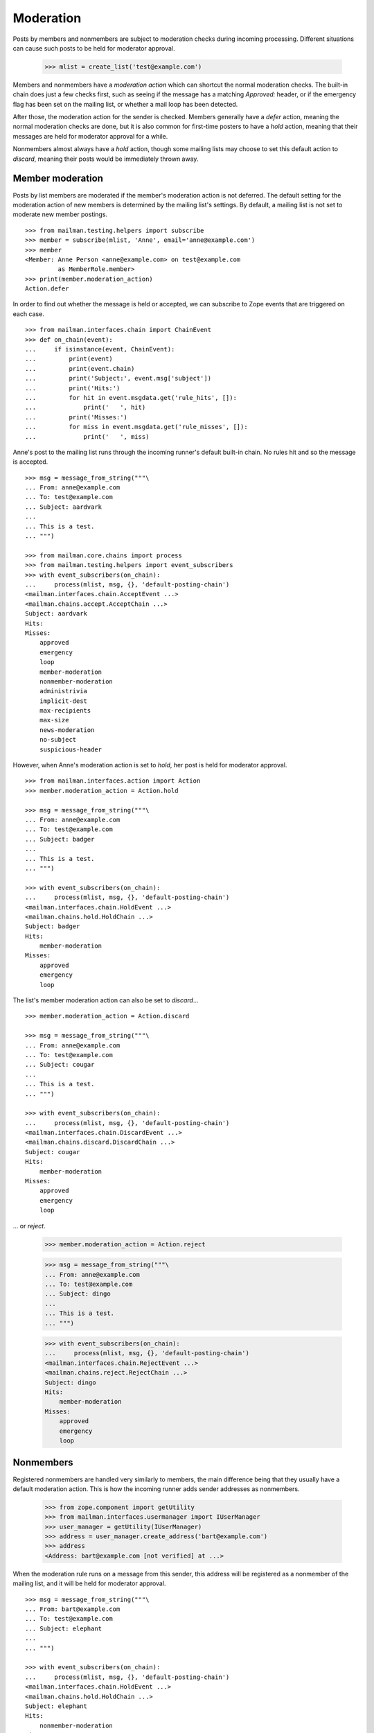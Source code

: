 ==========
Moderation
==========

Posts by members and nonmembers are subject to moderation checks during
incoming processing.  Different situations can cause such posts to be held for
moderator approval.

    >>> mlist = create_list('test@example.com')

Members and nonmembers have a *moderation action* which can shortcut the
normal moderation checks.  The built-in chain does just a few checks first,
such as seeing if the message has a matching `Approved:` header, or if the
emergency flag has been set on the mailing list, or whether a mail loop has
been detected.

After those, the moderation action for the sender is checked.  Members
generally have a `defer` action, meaning the normal moderation checks are
done, but it is also common for first-time posters to have a `hold` action,
meaning that their messages are held for moderator approval for a while.

Nonmembers almost always have a `hold` action, though some mailing lists may
choose to set this default action to `discard`, meaning their posts would be
immediately thrown away.


Member moderation
=================

Posts by list members are moderated if the member's moderation action is not
deferred.  The default setting for the moderation action of new members is
determined by the mailing list's settings.  By default, a mailing list is not
set to moderate new member postings.
::

    >>> from mailman.testing.helpers import subscribe
    >>> member = subscribe(mlist, 'Anne', email='anne@example.com')
    >>> member
    <Member: Anne Person <anne@example.com> on test@example.com
             as MemberRole.member>
    >>> print(member.moderation_action)
    Action.defer

In order to find out whether the message is held or accepted, we can subscribe
to Zope events that are triggered on each case.
::

    >>> from mailman.interfaces.chain import ChainEvent
    >>> def on_chain(event):
    ...     if isinstance(event, ChainEvent):
    ...         print(event)
    ...         print(event.chain)
    ...         print('Subject:', event.msg['subject'])
    ...         print('Hits:')
    ...         for hit in event.msgdata.get('rule_hits', []):
    ...             print('   ', hit)
    ...         print('Misses:')
    ...         for miss in event.msgdata.get('rule_misses', []):
    ...             print('   ', miss)

Anne's post to the mailing list runs through the incoming runner's default
built-in chain.  No rules hit and so the message is accepted.
::

    >>> msg = message_from_string("""\
    ... From: anne@example.com
    ... To: test@example.com
    ... Subject: aardvark
    ...
    ... This is a test.
    ... """)

    >>> from mailman.core.chains import process
    >>> from mailman.testing.helpers import event_subscribers
    >>> with event_subscribers(on_chain):
    ...     process(mlist, msg, {}, 'default-posting-chain')
    <mailman.interfaces.chain.AcceptEvent ...>
    <mailman.chains.accept.AcceptChain ...>
    Subject: aardvark
    Hits:
    Misses:
        approved
        emergency
        loop
        member-moderation
        nonmember-moderation
        administrivia
        implicit-dest
        max-recipients
        max-size
        news-moderation
        no-subject
        suspicious-header

However, when Anne's moderation action is set to `hold`, her post is held for
moderator approval.
::

    >>> from mailman.interfaces.action import Action
    >>> member.moderation_action = Action.hold

    >>> msg = message_from_string("""\
    ... From: anne@example.com
    ... To: test@example.com
    ... Subject: badger
    ...
    ... This is a test.
    ... """)

    >>> with event_subscribers(on_chain):
    ...     process(mlist, msg, {}, 'default-posting-chain')
    <mailman.interfaces.chain.HoldEvent ...>
    <mailman.chains.hold.HoldChain ...>
    Subject: badger
    Hits:
        member-moderation
    Misses:
        approved
        emergency
        loop

The list's member moderation action can also be set to `discard`...
::

    >>> member.moderation_action = Action.discard

    >>> msg = message_from_string("""\
    ... From: anne@example.com
    ... To: test@example.com
    ... Subject: cougar
    ...
    ... This is a test.
    ... """)

    >>> with event_subscribers(on_chain):
    ...     process(mlist, msg, {}, 'default-posting-chain')
    <mailman.interfaces.chain.DiscardEvent ...>
    <mailman.chains.discard.DiscardChain ...>
    Subject: cougar
    Hits:
        member-moderation
    Misses:
        approved
        emergency
        loop

... or `reject`.

    >>> member.moderation_action = Action.reject

    >>> msg = message_from_string("""\
    ... From: anne@example.com
    ... To: test@example.com
    ... Subject: dingo
    ...
    ... This is a test.
    ... """)

    >>> with event_subscribers(on_chain):
    ...     process(mlist, msg, {}, 'default-posting-chain')
    <mailman.interfaces.chain.RejectEvent ...>
    <mailman.chains.reject.RejectChain ...>
    Subject: dingo
    Hits:
        member-moderation
    Misses:
        approved
        emergency
        loop


Nonmembers
==========

Registered nonmembers are handled very similarly to members, the main
difference being that they usually have a default moderation action.  This is
how the incoming runner adds sender addresses as nonmembers.

    >>> from zope.component import getUtility
    >>> from mailman.interfaces.usermanager import IUserManager
    >>> user_manager = getUtility(IUserManager)
    >>> address = user_manager.create_address('bart@example.com')
    >>> address
    <Address: bart@example.com [not verified] at ...>

When the moderation rule runs on a message from this sender, this address will
be registered as a nonmember of the mailing list, and it will be held for
moderator approval.
::

    >>> msg = message_from_string("""\
    ... From: bart@example.com
    ... To: test@example.com
    ... Subject: elephant
    ...
    ... """)

    >>> with event_subscribers(on_chain):
    ...     process(mlist, msg, {}, 'default-posting-chain')
    <mailman.interfaces.chain.HoldEvent ...>
    <mailman.chains.hold.HoldChain ...>
    Subject: elephant
    Hits:
        nonmember-moderation
    Misses:
        approved
        emergency
        loop
        member-moderation

    >>> nonmember = mlist.nonmembers.get_member('bart@example.com')
    >>> nonmember
    <Member: bart@example.com on test@example.com as MemberRole.nonmember>
    >>> print(nonmember.moderation_action)
    Action.hold

